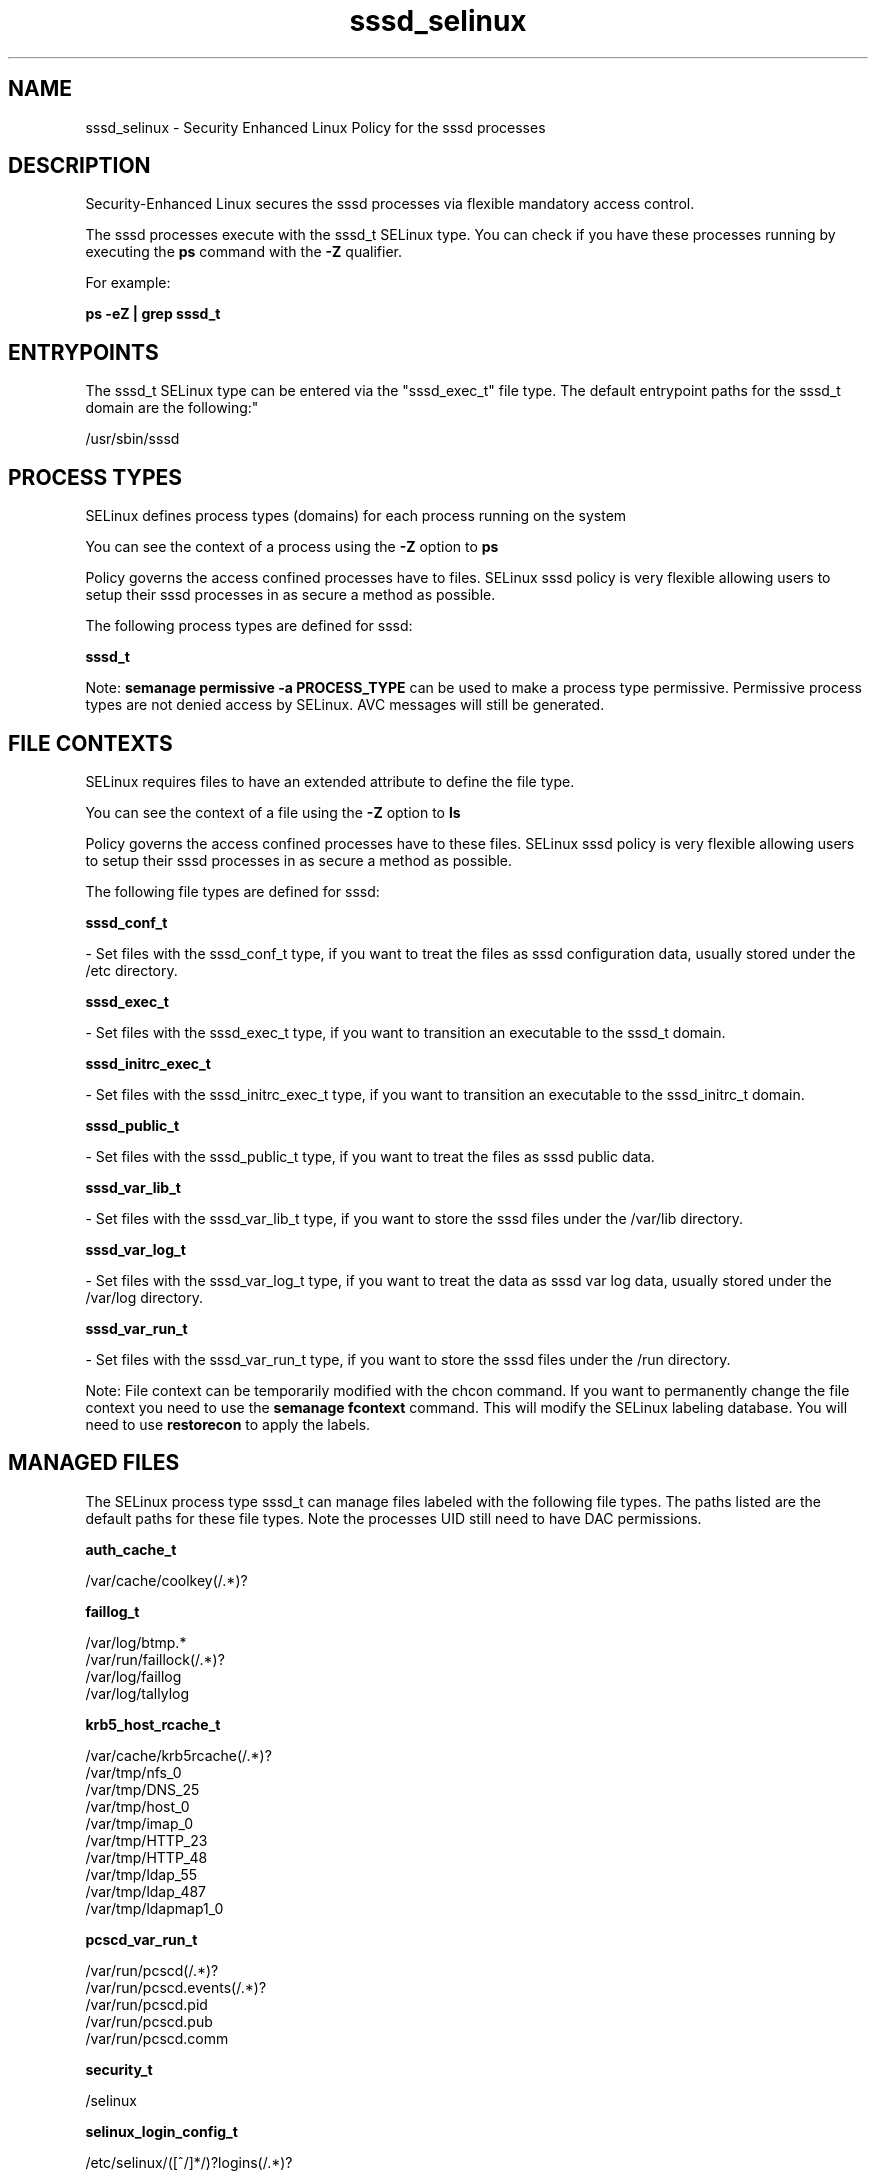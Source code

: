 .TH  "sssd_selinux"  "8"  "12-10-19" "sssd" "SELinux Policy documentation for sssd"
.SH "NAME"
sssd_selinux \- Security Enhanced Linux Policy for the sssd processes
.SH "DESCRIPTION"

Security-Enhanced Linux secures the sssd processes via flexible mandatory access control.

The sssd processes execute with the sssd_t SELinux type. You can check if you have these processes running by executing the \fBps\fP command with the \fB\-Z\fP qualifier. 

For example:

.B ps -eZ | grep sssd_t


.SH "ENTRYPOINTS"

The sssd_t SELinux type can be entered via the "sssd_exec_t" file type.  The default entrypoint paths for the sssd_t domain are the following:"

/usr/sbin/sssd
.SH PROCESS TYPES
SELinux defines process types (domains) for each process running on the system
.PP
You can see the context of a process using the \fB\-Z\fP option to \fBps\bP
.PP
Policy governs the access confined processes have to files. 
SELinux sssd policy is very flexible allowing users to setup their sssd processes in as secure a method as possible.
.PP 
The following process types are defined for sssd:

.EX
.B sssd_t 
.EE
.PP
Note: 
.B semanage permissive -a PROCESS_TYPE 
can be used to make a process type permissive. Permissive process types are not denied access by SELinux. AVC messages will still be generated.

.SH FILE CONTEXTS
SELinux requires files to have an extended attribute to define the file type. 
.PP
You can see the context of a file using the \fB\-Z\fP option to \fBls\bP
.PP
Policy governs the access confined processes have to these files. 
SELinux sssd policy is very flexible allowing users to setup their sssd processes in as secure a method as possible.
.PP 
The following file types are defined for sssd:


.EX
.PP
.B sssd_conf_t 
.EE

- Set files with the sssd_conf_t type, if you want to treat the files as sssd configuration data, usually stored under the /etc directory.


.EX
.PP
.B sssd_exec_t 
.EE

- Set files with the sssd_exec_t type, if you want to transition an executable to the sssd_t domain.


.EX
.PP
.B sssd_initrc_exec_t 
.EE

- Set files with the sssd_initrc_exec_t type, if you want to transition an executable to the sssd_initrc_t domain.


.EX
.PP
.B sssd_public_t 
.EE

- Set files with the sssd_public_t type, if you want to treat the files as sssd public data.


.EX
.PP
.B sssd_var_lib_t 
.EE

- Set files with the sssd_var_lib_t type, if you want to store the sssd files under the /var/lib directory.


.EX
.PP
.B sssd_var_log_t 
.EE

- Set files with the sssd_var_log_t type, if you want to treat the data as sssd var log data, usually stored under the /var/log directory.


.EX
.PP
.B sssd_var_run_t 
.EE

- Set files with the sssd_var_run_t type, if you want to store the sssd files under the /run directory.


.PP
Note: File context can be temporarily modified with the chcon command.  If you want to permanently change the file context you need to use the 
.B semanage fcontext 
command.  This will modify the SELinux labeling database.  You will need to use
.B restorecon
to apply the labels.

.SH "MANAGED FILES"

The SELinux process type sssd_t can manage files labeled with the following file types.  The paths listed are the default paths for these file types.  Note the processes UID still need to have DAC permissions.

.br
.B auth_cache_t

	/var/cache/coolkey(/.*)?
.br

.br
.B faillog_t

	/var/log/btmp.*
.br
	/var/run/faillock(/.*)?
.br
	/var/log/faillog
.br
	/var/log/tallylog
.br

.br
.B krb5_host_rcache_t

	/var/cache/krb5rcache(/.*)?
.br
	/var/tmp/nfs_0
.br
	/var/tmp/DNS_25
.br
	/var/tmp/host_0
.br
	/var/tmp/imap_0
.br
	/var/tmp/HTTP_23
.br
	/var/tmp/HTTP_48
.br
	/var/tmp/ldap_55
.br
	/var/tmp/ldap_487
.br
	/var/tmp/ldapmap1_0
.br

.br
.B pcscd_var_run_t

	/var/run/pcscd(/.*)?
.br
	/var/run/pcscd\.events(/.*)?
.br
	/var/run/pcscd\.pid
.br
	/var/run/pcscd\.pub
.br
	/var/run/pcscd\.comm
.br

.br
.B security_t

	/selinux
.br

.br
.B selinux_login_config_t

	/etc/selinux/([^/]*/)?logins(/.*)?
.br

.br
.B sssd_public_t

	/var/lib/sss/mc(/.*)?
.br
	/var/lib/sss/pubconf(/.*)?
.br

.br
.B sssd_var_lib_t

	/var/lib/sss(/.*)?
.br

.br
.B sssd_var_log_t

	/var/log/sssd(/.*)?
.br

.br
.B sssd_var_run_t

	/var/run/sssd.pid
.br

.br
.B user_tmp_type

	all user tmp files
.br

.SH NSSWITCH DOMAIN

.PP
If you want to allow users to resolve user passwd entries directly from ldap rather then using a sssd serve for the sssd_t, you must turn on the authlogin_nsswitch_use_ldap boolean.

.EX
.B setsebool -P authlogin_nsswitch_use_ldap 1
.EE

.PP
If you want to allow confined applications to run with kerberos for the sssd_t, you must turn on the kerberos_enabled boolean.

.EX
.B setsebool -P kerberos_enabled 1
.EE

.SH "COMMANDS"
.B semanage fcontext
can also be used to manipulate default file context mappings.
.PP
.B semanage permissive
can also be used to manipulate whether or not a process type is permissive.
.PP
.B semanage module
can also be used to enable/disable/install/remove policy modules.

.PP
.B system-config-selinux 
is a GUI tool available to customize SELinux policy settings.

.SH AUTHOR	
This manual page was auto-generated using 
.B "sepolicy manpage"
by Daniel J Walsh.

.SH "SEE ALSO"
selinux(8), sssd(8), semanage(8), restorecon(8), chcon(1), sepolicy(8)
